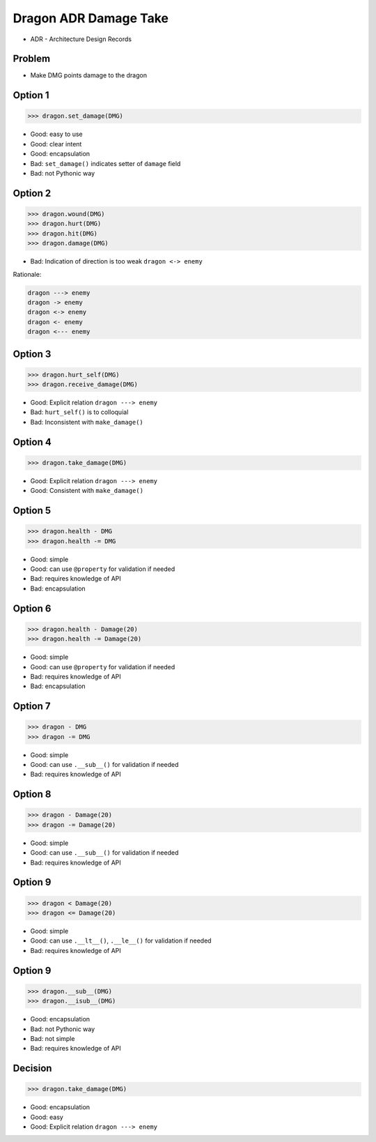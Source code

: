 .. testsetup::

    # doctest: +SKIP_FILE


Dragon ADR Damage Take
======================
* ADR - Architecture Design Records


Problem
-------
* Make DMG points damage to the dragon


Option 1
--------
>>> dragon.set_damage(DMG)

* Good: easy to use
* Good: clear intent
* Good: encapsulation
* Bad: ``set_damage()`` indicates setter of ``damage`` field
* Bad: not Pythonic way


Option 2
--------
>>> dragon.wound(DMG)
>>> dragon.hurt(DMG)
>>> dragon.hit(DMG)
>>> dragon.damage(DMG)

* Bad: Indication of direction is too weak ``dragon <-> enemy``

Rationale:

.. code-block:: text

    dragon ---> enemy
    dragon -> enemy
    dragon <-> enemy
    dragon <- enemy
    dragon <--- enemy


Option 3
--------
>>> dragon.hurt_self(DMG)
>>> dragon.receive_damage(DMG)

* Good: Explicit relation ``dragon ---> enemy``
* Bad: ``hurt_self()`` is to colloquial
* Bad: Inconsistent with ``make_damage()``


Option 4
--------
>>> dragon.take_damage(DMG)

* Good: Explicit relation ``dragon ---> enemy``
* Good: Consistent with ``make_damage()``


Option 5
--------
>>> dragon.health - DMG
>>> dragon.health -= DMG

* Good: simple
* Good: can use ``@property`` for validation if needed
* Bad: requires knowledge of API
* Bad: encapsulation


Option 6
--------
>>> dragon.health - Damage(20)
>>> dragon.health -= Damage(20)

* Good: simple
* Good: can use ``@property`` for validation if needed
* Bad: requires knowledge of API
* Bad: encapsulation


Option 7
--------
>>> dragon - DMG
>>> dragon -= DMG

* Good: simple
* Good: can use ``.__sub__()`` for validation if needed
* Bad: requires knowledge of API


Option 8
--------
>>> dragon - Damage(20)
>>> dragon -= Damage(20)

* Good: simple
* Good: can use ``.__sub__()`` for validation if needed
* Bad: requires knowledge of API


Option 9
--------
>>> dragon < Damage(20)
>>> dragon <= Damage(20)

* Good: simple
* Good: can use ``.__lt__()``, ``.__le__()`` for validation if needed
* Bad: requires knowledge of API


Option 9
--------
>>> dragon.__sub__(DMG)
>>> dragon.__isub__(DMG)

* Good: encapsulation
* Bad: not Pythonic way
* Bad: not simple
* Bad: requires knowledge of API


Decision
--------
>>> dragon.take_damage(DMG)

* Good: encapsulation
* Good: easy
* Good: Explicit relation ``dragon ---> enemy``
